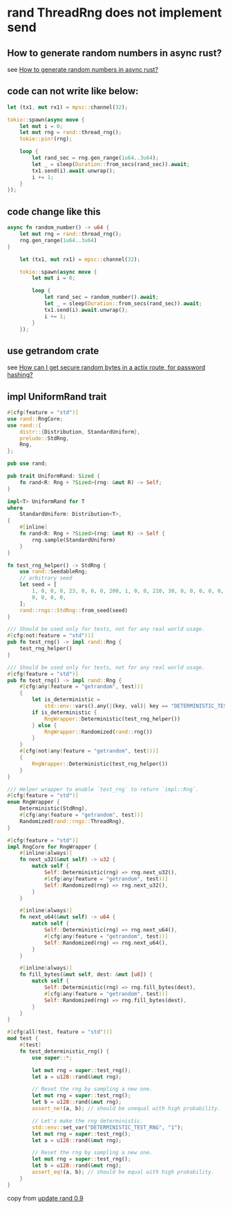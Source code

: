 * rand ThreadRng does not implement send
:PROPERTIES:
:CUSTOM_ID: rand-threadrng-does-not-implement-send
:END:
** How to generate random numbers in async rust?
:PROPERTIES:
:CUSTOM_ID: how-to-generate-random-numbers-in-async-rust
:END:
see
[[https://stackoverflow.com/questions/67443847/how-to-generate-random-numbers-in-async-rust][How
to generate random numbers in async rust?]]

** code can not write like below:
:PROPERTIES:
:CUSTOM_ID: code-can-not-write-like-below
:END:
#+begin_src rust
    let (tx1, mut rx1) = mpsc::channel(32);

    tokio::spawn(async move {
        let mut i = 0;
        let mut rng = rand::thread_rng();
        tokio::pin!(rng);

        loop {
            let rand_sec = rng.gen_range(1u64..3u64);
            let _ = sleep(Duration::from_secs(rand_sec)).await;
            tx1.send(i).await.unwrap();
            i += 1;
        }
    });
#+end_src

** code change like this
:PROPERTIES:
:CUSTOM_ID: code-change-like-this
:END:
#+begin_src rust
async fn random_number() -> u64 {
    let mut rng = rand::thread_rng();
    rng.gen_range(1u64..3u64)
}

    let (tx1, mut rx1) = mpsc::channel(32);

    tokio::spawn(async move {
        let mut i = 0;

        loop {
            let rand_sec = random_number().await;
            let _ = sleep(Duration::from_secs(rand_sec)).await;
            tx1.send(i).await.unwrap();
            i += 1;
        }
    });
#+end_src

** use getrandom crate
:PROPERTIES:
:CUSTOM_ID: use-getrandom-crate
:END:
see
[[https://users.rust-lang.org/t/how-can-i-get-secure-random-bytes-in-a-actix-route-for-password-hashing/50076][How
can I get secure random bytes in a actix route, for password hashing?]]

** impl UniformRand trait

#+begin_src rust
#[cfg(feature = "std")]
use rand::RngCore;
use rand::{
    distr::{Distribution, StandardUniform},
    prelude::StdRng,
    Rng,
};

pub use rand;

pub trait UniformRand: Sized {
    fn rand<R: Rng + ?Sized>(rng: &mut R) -> Self;
}

impl<T> UniformRand for T
where
    StandardUniform: Distribution<T>,
{
    #[inline]
    fn rand<R: Rng + ?Sized>(rng: &mut R) -> Self {
        rng.sample(StandardUniform)
    }
}

fn test_rng_helper() -> StdRng {
    use rand::SeedableRng;
    // arbitrary seed
    let seed = [
        1, 0, 0, 0, 23, 0, 0, 0, 200, 1, 0, 0, 210, 30, 0, 0, 0, 0, 0, 0, 0, 0, 0, 0, 0, 0, 0, 0,
        0, 0, 0, 0,
    ];
    rand::rngs::StdRng::from_seed(seed)
}

/// Should be used only for tests, not for any real world usage.
#[cfg(not(feature = "std"))]
pub fn test_rng() -> impl rand::Rng {
    test_rng_helper()
}

/// Should be used only for tests, not for any real world usage.
#[cfg(feature = "std")]
pub fn test_rng() -> impl rand::Rng {
    #[cfg(any(feature = "getrandom", test))]
    {
        let is_deterministic =
            std::env::vars().any(|(key, val)| key == "DETERMINISTIC_TEST_RNG" && val == "1");
        if is_deterministic {
            RngWrapper::Deterministic(test_rng_helper())
        } else {
            RngWrapper::Randomized(rand::rng())
        }
    }
    #[cfg(not(any(feature = "getrandom", test)))]
    {
        RngWrapper::Deterministic(test_rng_helper())
    }
}

/// Helper wrapper to enable `test_rng` to return `impl::Rng`.
#[cfg(feature = "std")]
enum RngWrapper {
    Deterministic(StdRng),
    #[cfg(any(feature = "getrandom", test))]
    Randomized(rand::rngs::ThreadRng),
}

#[cfg(feature = "std")]
impl RngCore for RngWrapper {
    #[inline(always)]
    fn next_u32(&mut self) -> u32 {
        match self {
            Self::Deterministic(rng) => rng.next_u32(),
            #[cfg(any(feature = "getrandom", test))]
            Self::Randomized(rng) => rng.next_u32(),
        }
    }

    #[inline(always)]
    fn next_u64(&mut self) -> u64 {
        match self {
            Self::Deterministic(rng) => rng.next_u64(),
            #[cfg(any(feature = "getrandom", test))]
            Self::Randomized(rng) => rng.next_u64(),
        }
    }

    #[inline(always)]
    fn fill_bytes(&mut self, dest: &mut [u8]) {
        match self {
            Self::Deterministic(rng) => rng.fill_bytes(dest),
            #[cfg(any(feature = "getrandom", test))]
            Self::Randomized(rng) => rng.fill_bytes(dest),
        }
    }
}

#[cfg(all(test, feature = "std"))]
mod test {
    #[test]
    fn test_deterministic_rng() {
        use super::*;

        let mut rng = super::test_rng();
        let a = u128::rand(&mut rng);

        // Reset the rng by sampling a new one.
        let mut rng = super::test_rng();
        let b = u128::rand(&mut rng);
        assert_ne!(a, b); // should be unequal with high probability.

        // Let's make the rng deterministic.
        std::env::set_var("DETERMINISTIC_TEST_RNG", "1");
        let mut rng = super::test_rng();
        let a = u128::rand(&mut rng);

        // Reset the rng by sampling a new one.
        let mut rng = super::test_rng();
        let b = u128::rand(&mut rng);
        assert_eq!(a, b); // should be equal with high probability.
    }
}
#+end_src

copy from [[https://github.com/arkworks-rs/std/blob/bda9647d79bf5d3058c2c301da55a19e73cb5028/src/rand_helper.rs][update rand 0.9]]
